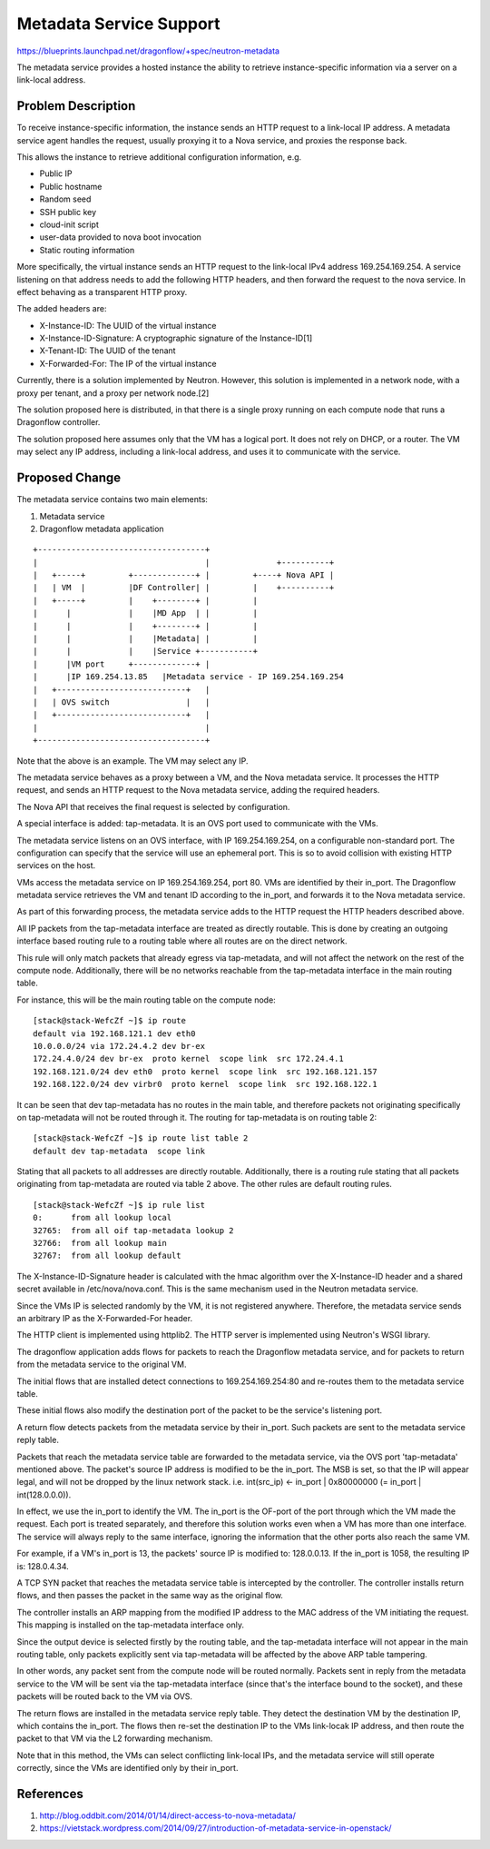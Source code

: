 ..
 This work is licensed under a Creative Commons Attribution 3.0 Unported
 License.

 http://creativecommons.org/licenses/by/3.0/legalcode

========================
Metadata Service Support
========================

https://blueprints.launchpad.net/dragonflow/+spec/neutron-metadata

The metadata service provides a hosted instance the ability to retrieve
instance-specific information via a server on a link-local address.

Problem Description
===================

To receive instance-specific information, the instance sends an HTTP request
to a link-local IP address. A metadata service agent handles the request,
usually proxying it to a Nova service, and proxies the response back.

This allows the instance to retrieve additional configuration information, e.g.

* Public IP

* Public hostname

* Random seed

* SSH public key

* cloud-init script

* user-data provided to nova boot invocation

* Static routing information

More specifically, the virtual instance sends an HTTP request to the link-local
IPv4 address 169.254.169.254. A service listening on that address needs to add
the following HTTP headers, and then forward the request to the nova service.
In effect behaving as a transparent HTTP proxy.

The added headers are:

* X-Instance-ID: The UUID of the virtual instance

* X-Instance-ID-Signature: A cryptographic signature of the Instance-ID[1]

* X-Tenant-ID: The UUID of the tenant

* X-Forwarded-For: The IP of the virtual instance

Currently, there is a solution implemented by Neutron. However, this solution
is implemented in a network node, with a proxy per tenant, and a proxy per
network node.[2]

The solution proposed here is distributed, in that there is a single proxy
running on each compute node that runs a Dragonflow controller.

The solution proposed here assumes only that the VM has a logical port. It does
not rely on DHCP, or a router. The VM may select any IP address, including
a link-local address, and uses it to communicate with the service.

Proposed Change
===============

The metadata service contains two main elements:

1. Metadata service

2. Dragonflow metadata application

::

    +-----------------------------------+
    |                                   |              +----------+
    |   +-----+         +-------------+ |         +----+ Nova API |
    |   | VM  |         |DF Controller| |         |    +----------+
    |   +-----+         |    +--------+ |         |
    |      |            |    |MD App  | |         |
    |      |            |    +--------+ |         |
    |      |            |    |Metadata| |         |
    |      |            |    |Service +-----------+
    |      |VM port     +-------------+ |
    |      |IP 169.254.13.85   |Metadata service - IP 169.254.169.254
    |   +---------------------------+   |
    |   | OVS switch                |   |
    |   +---------------------------+   |
    |                                   |
    +-----------------------------------+

Note that the above is an example. The VM may select any IP.

The metadata service behaves as a proxy between a VM, and the Nova metadata
service. It processes the HTTP request, and sends an HTTP request to the Nova
metadata service, adding the required headers.

The Nova API that receives the final request is selected by configuration.

A special interface is added: tap-metadata. It is an OVS port used to
communicate with the VMs.

The metadata service listens on an OVS interface, with IP 169.254.169.254, on
a configurable non-standard port. The configuration can specify that the
service will use an ephemeral port. This is so to avoid collision with existing
HTTP services on the host.

VMs access the metadata service on IP 169.254.169.254, port 80. VMs are
identified by their in_port. The Dragonflow metadata service retrieves the VM
and tenant ID according to the in_port, and forwards it to the Nova metadata
service.

As part of this forwarding process, the metadata service adds to the HTTP
request the HTTP headers described above.

All IP packets from the tap-metadata interface are treated as directly
routable. This is done by creating an outgoing interface based routing rule to
a routing table where all routes are on the direct network.

This rule will only match packets that already egress via tap-metadata, and
will not affect the network on the rest of the compute node. Additionally,
there will be no networks reachable from the tap-metadata interface in the main
routing table.

For instance, this will be the main routing table on the compute node:

::

    [stack@stack-WefcZf ~]$ ip route
    default via 192.168.121.1 dev eth0
    10.0.0.0/24 via 172.24.4.2 dev br-ex
    172.24.4.0/24 dev br-ex  proto kernel  scope link  src 172.24.4.1
    192.168.121.0/24 dev eth0  proto kernel  scope link  src 192.168.121.157
    192.168.122.0/24 dev virbr0  proto kernel  scope link  src 192.168.122.1

It can be seen that dev tap-metadata has no routes in the main table, and
therefore packets not originating specifically on tap-metadata will not be
routed through it. The routing for tap-metadata is on routing table 2:

::

    [stack@stack-WefcZf ~]$ ip route list table 2
    default dev tap-metadata  scope link

Stating that all packets to all addresses are directly routable. Additionally,
there is a routing rule stating that all packets originating from tap-metadata
are routed via table 2 above. The other rules are default routing rules.

::

    [stack@stack-WefcZf ~]$ ip rule list
    0:      from all lookup local
    32765:  from all oif tap-metadata lookup 2
    32766:  from all lookup main
    32767:  from all lookup default

The X-Instance-ID-Signature header is calculated with the hmac algorithm over
the X-Instance-ID header and a shared secret available in /etc/nova/nova.conf.
This is the same mechanism used in the Neutron metadata service.

Since the VMs IP is selected randomly by the VM, it is not registered anywhere.
Therefore, the metadata service sends an arbitrary IP as the X-Forwarded-For
header.

The HTTP client is implemented using httplib2. The HTTP server is implemented
using Neutron's WSGI library.

The dragonflow application adds flows for packets to reach the Dragonflow
metadata service, and for packets to return from the metadata service to the
original VM.

The initial flows that are installed detect connections to 169.254.169.254:80
and re-routes them to the metadata service table.

These initial flows also modify the destination port of the packet to be the
service's listening port.

A return flow detects packets from the metadata service by their in_port. Such
packets are sent to the metadata service reply table.

Packets that reach the metadata service table are forwarded to the metadata
service, via the OVS port 'tap-metadata' mentioned above. The packet's source
IP address is modified to be the in_port. The MSB is set, so that the IP will
appear legal, and will not be dropped by the linux network stack. i.e.
int(src_ip) <- in_port | 0x80000000 (= in_port | int(128.0.0.0)).

In effect, we use the in_port to identify the VM. The in_port is the OF-port
of the port through which the VM made the request. Each port is treated
separately, and therefore this solution works even when a VM has more than one
interface. The service will always reply to the same interface, ignoring the
information that the other ports also reach the same VM.

For example, if a VM's in_port is 13, the packets' source IP is modified to:
128.0.0.13. If the in_port is 1058, the resulting IP is: 128.0.4.34.

A TCP SYN packet that reaches the metadata service table is intercepted by the
controller. The controller installs return flows, and then passes the packet
in the same way as the original flow.

The controller installs an ARP mapping from the modified IP address to the
MAC address of the VM initiating the request. This mapping is installed on
the tap-metadata interface only.

Since the output device is selected firstly by the routing table, and the
tap-metadata interface will not appear in the main routing table, only packets
explicitly sent via tap-metadata will be affected by the above ARP table
tampering.

In other words, any packet sent from the compute node will be routed normally.
Packets sent in reply from the metadata service to the VM will be sent via the
tap-metadata interface (since that's the interface bound to the socket), and
these packets will be routed back to the VM via OVS.

The return flows are installed in the metadata service reply table. They detect
the destination VM by the destination IP, which contains the in_port. The flows
then re-set the destination IP to the VMs link-locak IP address, and then route
the packet to that VM via the L2 forwarding mechanism.

Note that in this method, the VMs can select conflicting link-local IPs, and
the metadata service will still operate correctly, since the VMs are identified
only by their in_port.

References
==========

1. http://blog.oddbit.com/2014/01/14/direct-access-to-nova-metadata/
2. https://vietstack.wordpress.com/2014/09/27/introduction-of-metadata-service-in-openstack/
